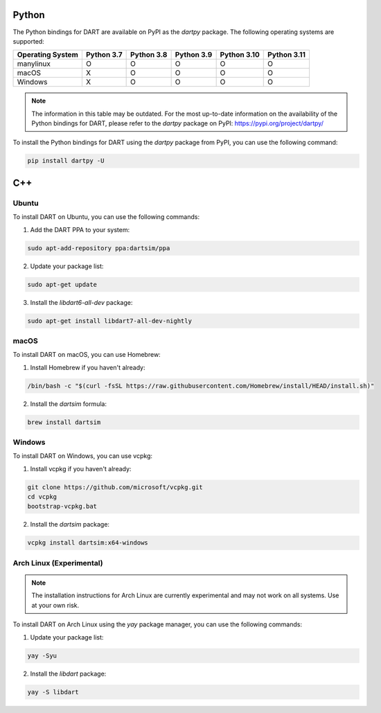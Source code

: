 Python
======

The Python bindings for DART are available on PyPI as the `dartpy` package. The following operating systems are supported:

+--------------+--------+--------+--------+--------+--------+
| Operating    | Python | Python | Python | Python | Python |
| System       | 3.7    | 3.8    | 3.9    | 3.10   | 3.11   |
+==============+========+========+========+========+========+
| manylinux    |   O    |   O    |   O    |   O    |   O    |
+--------------+--------+--------+--------+--------+--------+
| macOS        |   X    |   O    |   O    |   O    |   O    |
+--------------+--------+--------+--------+--------+--------+
| Windows      |   X    |   O    |   O    |   O    |   O    |
+--------------+--------+--------+--------+--------+--------+

.. note::

   The information in this table may be outdated. For the most up-to-date information on the availability of the Python bindings for DART, please refer to the `dartpy` package on PyPI: https://pypi.org/project/dartpy/

To install the Python bindings for DART using the `dartpy` package from PyPI, you can use the following command:

.. code-block:: bash

   pip install dartpy -U

C++
===

Ubuntu
------

To install DART on Ubuntu, you can use the following commands:

1. Add the DART PPA to your system:

.. code-block:: bash

   sudo apt-add-repository ppa:dartsim/ppa

2. Update your package list:

.. code-block:: bash

   sudo apt-get update

3. Install the `libdart6-all-dev` package:

.. code-block:: bash

   sudo apt-get install libdart7-all-dev-nightly

macOS
-----

To install DART on macOS, you can use Homebrew:

1. Install Homebrew if you haven't already:

.. code-block:: bash

   /bin/bash -c "$(curl -fsSL https://raw.githubusercontent.com/Homebrew/install/HEAD/install.sh)"

2. Install the `dartsim` formula:

.. code-block:: bash

   brew install dartsim

Windows
-------

To install DART on Windows, you can use vcpkg:

1. Install vcpkg if you haven't already:

.. code-block:: bash

   git clone https://github.com/microsoft/vcpkg.git
   cd vcpkg
   bootstrap-vcpkg.bat

2. Install the `dartsim` package:

.. code-block:: bash

   vcpkg install dartsim:x64-windows

Arch Linux (Experimental)
-------------------------

.. note::

   The installation instructions for Arch Linux are currently experimental and may not work on all systems. Use at your own risk.

To install DART on Arch Linux using the `yay` package manager, you can use the following commands:

1. Update your package list:

.. code-block:: bash

   yay -Syu

2. Install the `libdart` package:

.. code-block:: bash

   yay -S libdart
